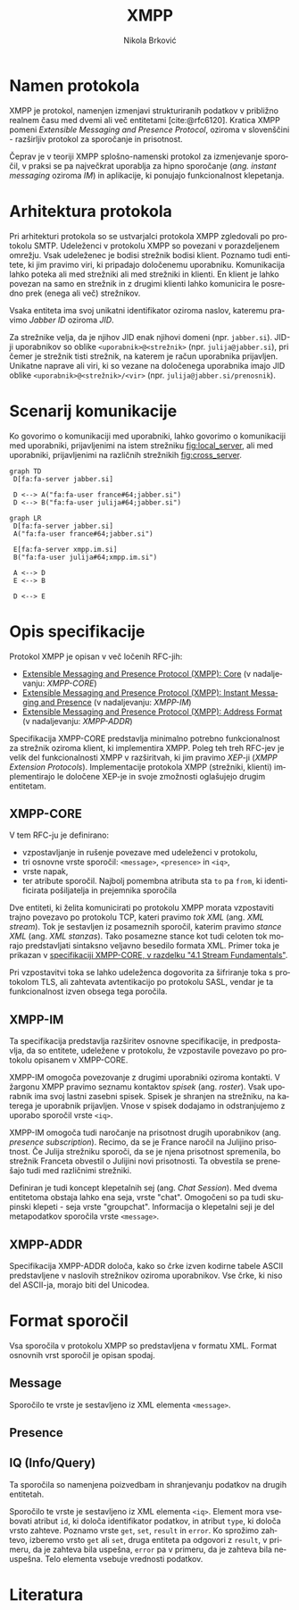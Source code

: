 #+TITLE: XMPP
#+AUTHOR: Nikola Brković
#+OPTIONS: toc:nil
#+header: :exports results
#+LANGUAGE: sl
#+LATEX_HEADER: \usepackage[]{babel}
#+LATEX_HEADER: \usepackage{float}
#+bibliography: seminar.bib

* Namen protokola

XMPP je protokol, namenjen izmenjavi strukturiranih podatkov v
približno realnem času med dvemi ali več entitetami
[cite:@rfc6120]. Kratica XMPP pomeni /Extensible Messaging and
Presence Protocol/, oziroma v slovenščini - razširljiv protokol za
sporočanje in prisotnost.

Čeprav je v teoriji XMPP splošno-namenski protokol za izmenjevanje
sporočil, v praksi se pa največkrat uporablja za hipno sporočanje
(/ang./ /instant messaging/ oziroma /IM/) in aplikacije, ki ponujajo
funkcionalnost klepetanja.

* Arhitektura protokola

Pri arhitekturi protokola so se ustvarjalci protokola XMPP zgledovali
po protokolu SMTP. Udeleženci v protokolu XMPP so povezani v
porazdeljenem omrežju. Vsak udeleženec je bodisi strežnik bodisi
klient. Poznamo tudi entitete, ki jim pravimo viri, ki pripadajo
določenemu uporabniku. Komunikacija lahko poteka ali med strežniki ali
med strežniki in klienti. En klient je lahko povezan na samo en
strežnik in z drugimi klienti lahko komunicira le posredno prek (enega
ali več) strežnikov.

Vsaka entiteta ima svoj unikatni identifikator oziroma naslov,
kateremu pravimo /Jabber ID/ oziroma /JID/.

Za strežnike velja, da je njihov JID enak njihovi domeni
(npr. ~jabber.si~).  JID-ji uporabnikov so oblike
~<uporabnik>@<strežnik>~ (npr. ~julija@jabber.si~), pri čemer je
strežnik tisti strežnik, na katerem je račun uporabnika
prijavljen. Unikatne naprave ali viri, ki so vezane na določenega
uporabnika imajo JID oblike ~<uporabnik>@<strežnik>/<vir>~
(npr. ~julija@jabber.si/prenosnik~).

* Scenarij komunikacije

Ko govorimo o komunikaciji med uporabniki, lahko govorimo o
komunikaciji med uporabniki, prijavljenimi na istem strežniku
[[fig:local_server]], ali med uporabniki, prijavljenimi na različnih
strežnikih [[fig:cross_server]].

#+name: fig:local_server
#+begin_src mermaid :file images/local-server.png
graph TD
 D[fa:fa-server jabber.si]

 D <--> A("fa:fa-user france#64;jabber.si")
 D <--> B("fa:fa-user julija#64;jabber.si")
#+end_src

#+caption: Komunikacija med uporabniki na istem strežniku
#+label: fig:local_server
#+ATTR_LATEX: :placement [H]
#+results: fig:local_server

#+name: fig:cross_server
#+begin_src mermaid :file images/cross-server.png
graph LR
 D[fa:fa-server jabber.si]
 A("fa:fa-user france#64;jabber.si")

 E[fa:fa-server xmpp.im.si]
 B("fa:fa-user julija#64;xmpp.im.si")

 A <--> D
 E <--> B

 D <--> E
#+end_src

#+caption: Komunikacija med uporabniki na različnih strežnikih
#+label: fig:cross_server
#+ATTR_LATEX: :placement [H]
#+results: fig:cross_server

* Opis specifikacije

Protokol XMPP je opisan v več ločenih RFC-jih:

- [[https://datatracker.ietf.org/doc/rfc6120/][Extensible Messaging and Presence Protocol (XMPP): Core]] (v
  nadaljevanju: /XMPP-CORE/)
- [[https://datatracker.ietf.org/doc/rfc6121/][Extensible Messaging
  and Presence Protocol (XMPP): Instant Messaging and Presence]] (v
  nadaljevanju: /XMPP-IM/)
- [[https://datatracker.ietf.org/doc/rfc7622/][Extensible Messaging and Presence Protocol (XMPP): Address Format]] (v
  nadaljevanju: /XMPP-ADDR/)

Specifikacija XMPP-CORE predstavlja minimalno potrebno funkcionalnost
za strežnik oziroma klient, ki implementira XMPP. Poleg teh treh
RFC-jev je velik del funkcionalnosti XMPP v razširitvah, ki jim
pravimo /XEP/-ji (/XMPP Extension Protocols/). Implementacije
protokola XMPP (strežniki, klienti) implementirajo le določene XEP-je
in svoje zmožnosti oglašujejo drugim entitetam.
  
** XMPP-CORE

V tem RFC-ju je definirano:

- vzpostavljanje in rušenje povezave med udeleženci v protokolu,
- tri osnovne vrste sporočil: ~<message>~, ~<presence>~ in ~<iq>~,
- vrste napak,
- ter atribute sporočil. Najbolj pomembna atributa sta ~to~ pa ~from~,
  ki identificirata pošiljatelja in prejemnika sporočila

Dve entiteti, ki želita komunicirati po protokolu XMPP morata
vzpostaviti trajno povezavo po protokolu TCP, kateri pravimo /tok XML/
(ang. /XML stream/). Tok je sestavljen iz posameznih sporočil, katerim
pravimo /stance XML/ (ang. /XML stanzas/). Tako posamezne stance kot
tudi celoten tok morajo predstavljati sintaksno veljavno besedilo
formata XML. Primer toka je prikazan v [[https://xmpp.org/rfcs/rfc6120.html#streams-fundamentals][specifikaciji XMPP-CORE, v
razdelku "4.1 Stream Fundamentals"]].

Pri vzpostavitvi toka se lahko udeleženca dogovorita za šifriranje
toka s protokolom TLS, ali zahtevata avtentikacijo po protokolu SASL,
vendar je ta funkcionalnost izven obsega tega poročila.

** XMPP-IM

Ta specifikacija predstavlja razširitev osnovne specifikacije, in
predpostavlja, da so entitete, udeležene v protokolu, že vzpostavile
povezavo po protokolu opisanem v XMPP-CORE.

XMPP-IM omogoča povezovanje z drugimi uporabniki oziroma kontakti. V
žargonu XMPP pravimo seznamu kontaktov /spisek/ (ang. /roster/). Vsak
uporabnik ima svoj lastni zasebni spisek. Spisek je shranjen na
strežniku, na katerega je uporabnik prijavljen. Vnose v spisek
dodajamo in odstranjujemo z uporabo sporočil vrste ~<iq>~.

XMPP-IM omogoča tudi naročanje na prisotnost drugih uporabnikov
(ang. /presence subscription/). Recimo, da se je France naročil na
Julijino prisotnost. Če Julija strežniku sporoči, da se je njena
prisotnost spremenila, bo strežnik Franceta obvestil o Julijini novi
prisotnosti. Ta obvestila se prenešajo tudi med različnimi strežniki.

Definiran je tudi koncept klepetalnih sej (ang. /Chat
Session/). Med dvema entitetoma obstaja lahko ena seja, vrste
"chat". Omogočeni so pa tudi skupinski klepeti - seja vrste
"groupchat". Informacija o klepetalni seji je del metapodatkov
sporočila vrste ~<message>~.

** XMPP-ADDR

Specifikacija XMPP-ADDR določa, kako so črke izven kodirne tabele
ASCII predstavljene v naslovih strežnikov oziroma uporabnikov. Vse
črke, ki niso del ASCII-ja, morajo biti del Unicodea.

* Format sporočil

Vsa sporočila v protokolu XMPP so predstavljena v formatu
XML. Format osnovnih vrst sporočil je opisan spodaj.

** Message

Sporočilo te vrste je sestavljeno iz XML elementa ~<message>~.

** Presence

** IQ (Info/Query)

Ta sporočila so namenjena poizvedbam in shranjevanju podatkov na
drugih entitetah.

Sporočilo te vrste je sestavljeno iz XML elementa ~<iq>~. Element mora
vsebovati atribut ~id~, ki določa identifikator podatkov, in atribut
~type~, ki določa vrsto zahteve. Poznamo vrste ~get~, ~set~, ~result~
in ~error~. Ko sprožimo zahtevo, izberemo vrsto ~get~ ali ~set~, druga
entiteta pa odgovori z ~result~, v primeru, da je zahteva bila
uspešna, ~error~ pa v primeru, da je zahteva bila neuspešna. Telo
elementa vsebuje vrednosti podatkov.

* Literatura

#+print_bibliography:
